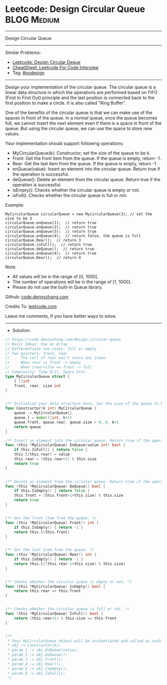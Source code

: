 * Leetcode: Design Circular Queue                                :BLOG:Medium:
#+STARTUP: showeverything
#+OPTIONS: toc:nil \n:t ^:nil creator:nil d:nil
:PROPERTIES:
:type:     oodesign
:END:
---------------------------------------------------------------------
Design Circular Queue
---------------------------------------------------------------------
#+BEGIN_HTML
<a href="https://github.com/dennyzhang/code.dennyzhang.com/tree/master/problems/design-circular-queue"><img align="right" width="200" height="183" src="https://www.dennyzhang.com/wp-content/uploads/denny/watermark/github.png" /></a>
#+END_HTML
Similar Problems:
- [[https://code.dennyzhang.com/design-circular-deque][Leetcode: Design Circular Deque]]
- [[https://cheatsheet.dennyzhang.com/cheatsheet-leetcode-A4][CheatSheet: Leetcode For Code Interview]]
- Tag: [[https://code.dennyzhang.com/review-oodesign][#oodesign]]
---------------------------------------------------------------------
Design your implementation of the circular queue. The circular queue is a linear data structure in which the operations are performed based on FIFO (First In First Out) principle and the last position is connected back to the first position to make a circle. It is also called "Ring Buffer".

One of the benefits of the circular queue is that we can make use of the spaces in front of the queue. In a normal queue, once the queue becomes full, we cannot insert the next element even if there is a space in front of the queue. But using the circular queue, we can use the space to store new values.

Your implementation should support following operations:

- MyCircularQueue(k): Constructor, set the size of the queue to be k.
- Front: Get the front item from the queue. If the queue is empty, return -1.
- Rear: Get the last item from the queue. If the queue is empty, return -1.
- enQueue(value): Insert an element into the circular queue. Return true if the operation is successful.
- deQueue(): Delete an element from the circular queue. Return true if the operation is successful.
- isEmpty(): Checks whether the circular queue is empty or not.
- isFull(): Checks whether the circular queue is full or not.
 
Example:
#+BEGIN_EXAMPLE
MyCircularQueue circularQueue = new MycircularQueue(3); // set the size to be 3
circularQueue.enQueue(1);  // return true
circularQueue.enQueue(2);  // return true
circularQueue.enQueue(3);  // return true
circularQueue.enQueue(4);  // return false, the queue is full
circularQueue.Rear();  // return 3
circularQueue.isFull();  // return true
circularQueue.deQueue();  // return true
circularQueue.enQueue(4);  // return true
circularQueue.Rear();  // return 4
#+END_EXAMPLE
 
Note:

- All values will be in the range of [0, 1000].
- The number of operations will be in the range of [1, 1000].
- Please do not use the built-in Queue library.

Github: [[https://github.com/dennyzhang/code.dennyzhang.com/tree/master/problems/design-circular-queue][code.dennyzhang.com]]

Credits To: [[https://leetcode.com/problems/design-circular-queue/description/][leetcode.com]]

Leave me comments, if you have better ways to solve.
---------------------------------------------------------------------
- Solution:

#+BEGIN_SRC go
// https://code.dennyzhang.com/design-circular-queue
// Basic Ideas: Use an Array
// Differentiate two cases: full or empty
// Two pointers: front, rear
//     The cell of rear won't store any items.
//     When rear == front -> empty
//     When (rear+1)%n == front -> full
// Complexity: Time O(1), Space O(n)
type MyCircularQueue struct {
    l []int
    front, rear, size int
}


/** Initialize your data structure here. Set the size of the queue to be k. */
func Constructor(k int) MyCircularQueue {
    queue := MyCircularQueue{}
    queue.l = make([]int, k+1)
    queue.front, queue.rear, queue.size = 0, 0, k+1
    return queue
}

/** Insert an element into the circular queue. Return true if the operation is successful. */
func (this *MyCircularQueue) EnQueue(value int) bool {
    if this.IsFull() { return false }
    this.l[this.rear] = value
    this.rear = (this.rear+1) % this.size
    return true
}


/** Delete an element from the circular queue. Return true if the operation is successful. */
func (this *MyCircularQueue) DeQueue() bool {
    if this.IsEmpty() { return false }
    this.front = (this.front+1+this.size) % this.size
    return true
}


/** Get the front item from the queue. */
func (this *MyCircularQueue) Front() int {
    if this.IsEmpty() { return -1 }
    return this.l[this.front]
}


/** Get the last item from the queue. */
func (this *MyCircularQueue) Rear() int {
    if this.IsEmpty() { return -1 }
    return this.l[(this.rear-1+this.size) % this.size]
}


/** Checks whether the circular queue is empty or not. */
func (this *MyCircularQueue) IsEmpty() bool {
    return this.rear == this.front
}


/** Checks whether the circular queue is full or not. */
func (this *MyCircularQueue) IsFull() bool {
    return (this.rear+1) % this.size == this.front
}


/**
 * Your MyCircularQueue object will be instantiated and called as such:
 * obj := Constructor(k);
 * param_1 := obj.EnQueue(value);
 * param_2 := obj.DeQueue();
 * param_3 := obj.Front();
 * param_4 := obj.Rear();
 * param_5 := obj.IsEmpty();
 * param_6 := obj.IsFull();
 */
#+END_SRC

#+BEGIN_HTML
<div style="overflow: hidden;">
<div style="float: left; padding: 5px"> <a href="https://www.linkedin.com/in/dennyzhang001"><img src="https://www.dennyzhang.com/wp-content/uploads/sns/linkedin.png" alt="linkedin" /></a></div>
<div style="float: left; padding: 5px"><a href="https://github.com/dennyzhang"><img src="https://www.dennyzhang.com/wp-content/uploads/sns/github.png" alt="github" /></a></div>
<div style="float: left; padding: 5px"><a href="https://www.dennyzhang.com/slack" target="_blank" rel="nofollow"><img src="https://www.dennyzhang.com/wp-content/uploads/sns/slack.png" alt="slack"/></a></div>
</div>
#+END_HTML
